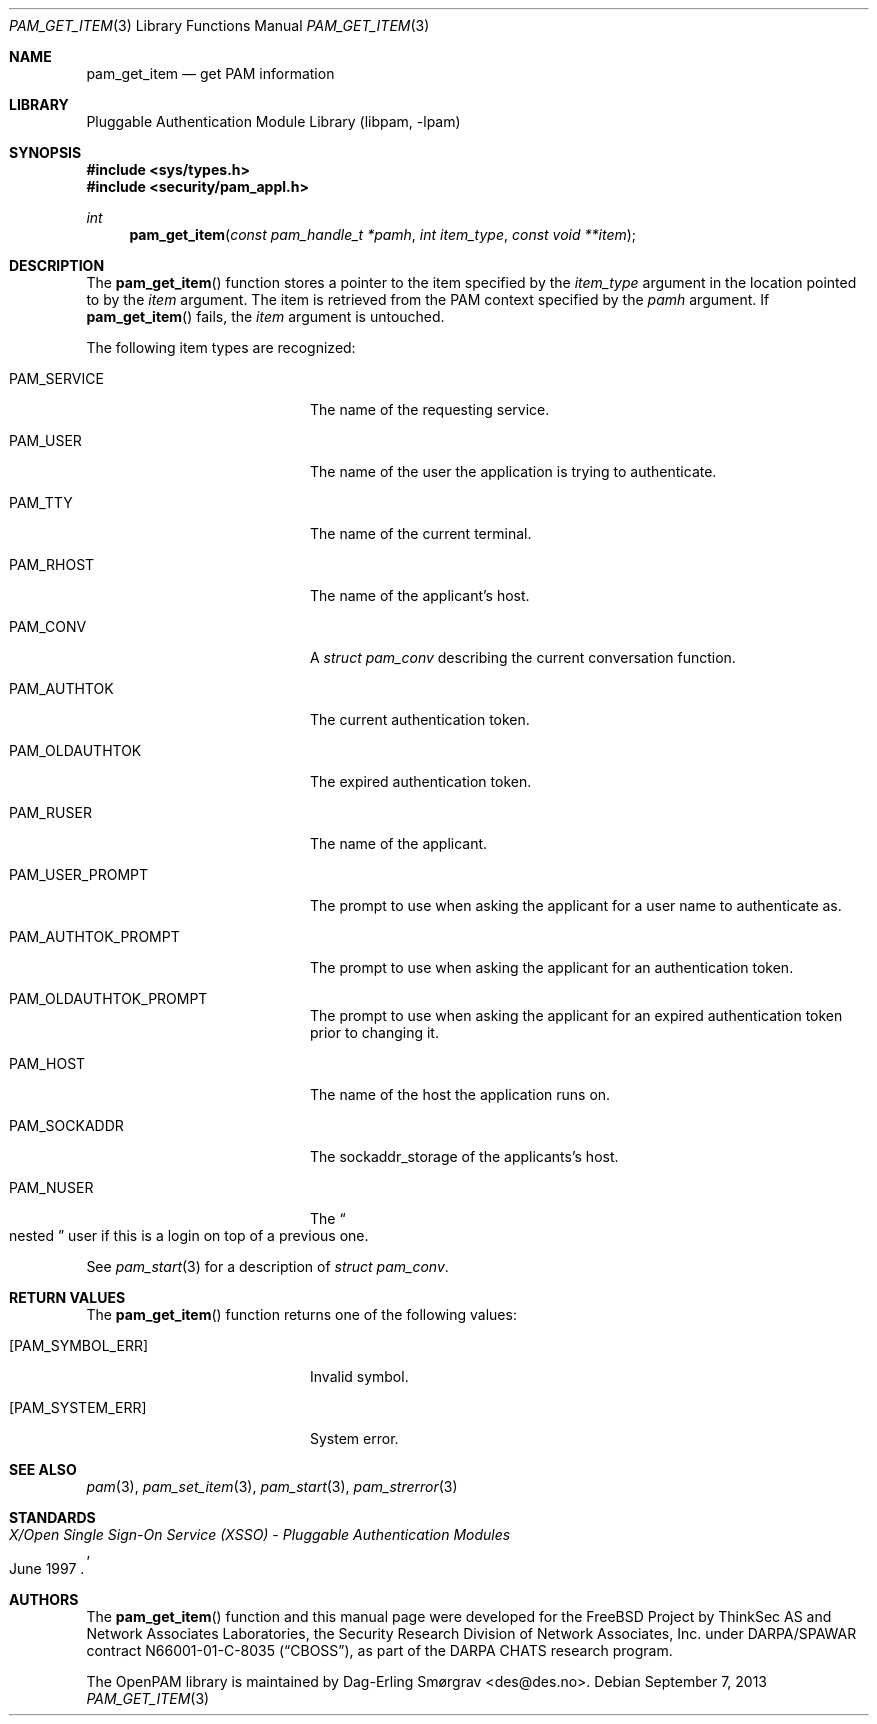 .\"	$NetBSD$
.\"
.\" Generated from pam_get_item.c by gendoc.pl
.\" Id: pam_get_item.c 648 2013-03-05 17:54:27Z des 
.Dd September 7, 2013
.Dt PAM_GET_ITEM 3
.Os
.Sh NAME
.Nm pam_get_item
.Nd get PAM information
.Sh LIBRARY
.Lb libpam
.Sh SYNOPSIS
.In sys/types.h
.In security/pam_appl.h
.Ft "int"
.Fn pam_get_item "const pam_handle_t *pamh" "int item_type" "const void **item"
.Sh DESCRIPTION
The
.Fn pam_get_item
function stores a pointer to the item specified by
the
.Fa item_type
argument in the location pointed to by the
.Fa item
argument.
The item is retrieved from the PAM context specified by the
.Fa pamh
argument.
If
.Fn pam_get_item
fails, the
.Fa item
argument is untouched.
.Pp
The following item types are recognized:
.Bl -tag -width 18n
.It Dv PAM_SERVICE
The name of the requesting service.
.It Dv PAM_USER
The name of the user the application is trying to
authenticate.
.It Dv PAM_TTY
The name of the current terminal.
.It Dv PAM_RHOST
The name of the applicant's host.
.It Dv PAM_CONV
A
.Vt struct pam_conv
describing the current conversation
function.
.It Dv PAM_AUTHTOK
The current authentication token.
.It Dv PAM_OLDAUTHTOK
The expired authentication token.
.It Dv PAM_RUSER
The name of the applicant.
.It Dv PAM_USER_PROMPT
The prompt to use when asking the applicant for a user
name to authenticate as.
.It Dv PAM_AUTHTOK_PROMPT
The prompt to use when asking the applicant for an
authentication token.
.It Dv PAM_OLDAUTHTOK_PROMPT
The prompt to use when asking the applicant for an
expired authentication token prior to changing it.
.It Dv PAM_HOST
The name of the host the application runs on.
.It Dv PAM_SOCKADDR
The sockaddr_storage of the applicants's host.
.It Dv PAM_NUSER
The
.Do
nested
.Dc
user if this is a login on top of a previous one.
.El
.Pp
See
.Xr pam_start 3
for a description of
.Vt struct pam_conv .
.Sh RETURN VALUES
The
.Fn pam_get_item
function returns one of the following values:
.Bl -tag -width 18n
.It Bq Er PAM_SYMBOL_ERR
Invalid symbol.
.It Bq Er PAM_SYSTEM_ERR
System error.
.El
.Sh SEE ALSO
.Xr pam 3 ,
.Xr pam_set_item 3 ,
.Xr pam_start 3 ,
.Xr pam_strerror 3
.Sh STANDARDS
.Rs
.%T "X/Open Single Sign-On Service (XSSO) - Pluggable Authentication Modules"
.%D "June 1997"
.Re
.Sh AUTHORS
The
.Fn pam_get_item
function and this manual page were
developed for the
.Fx
Project by ThinkSec AS and Network Associates Laboratories, the
Security Research Division of Network Associates, Inc.\& under
DARPA/SPAWAR contract N66001-01-C-8035
.Pq Dq CBOSS ,
as part of the DARPA CHATS research program.
.Pp
The OpenPAM library is maintained by
.An Dag-Erling Sm\(/orgrav Aq des@des.no .
